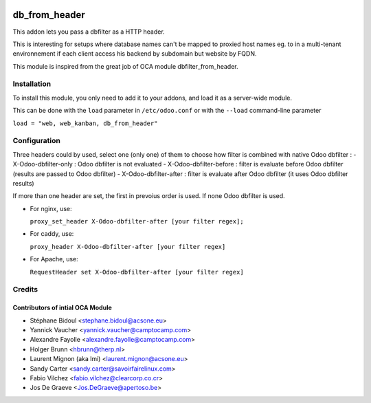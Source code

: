 .. image:: https://img.shields.io/badge/licence-AGPL--3-blue.svg
   :target: http://www.gnu.org/licenses/agpl-3.0-standalone.html
   :alt: License: AGPL-3

====================
db_from_header
====================

This addon lets you pass a dbfilter as a HTTP header.

This is interesting for setups where database names can't be mapped to proxied host names eg.
to in a multi-tenant environnement if each client access his backend by subdomain but website
by FQDN.

This module is inspired from the great job of OCA module dbfilter_from_header.

Installation
============

To install this module, you only need to add it to your addons, and load it as
a server-wide module.

This can be done with the ``load`` parameter in ``/etc/odoo.conf`` or with the
``--load`` command-line parameter

``load = "web, web_kanban, db_from_header"``

Configuration
=============

Three headers could by used, select one (only one) of them to choose how filter
is combined with native Odoo dbfilter :
- X-Odoo-dbfilter-only : Odoo dbfilter is not evaluated
- X-Odoo-dbfilter-before : filter is evaluate before Odoo dbfilter (results are passed to Odoo dbfilter)
- X-Odoo-dbfilter-after : filter is evaluate after Odoo dbfilter (it uses Odoo dbfilter results)

If more than one header are set, the first in prevoius order is used.
If none Odoo dbfilter is used.

* For nginx, use:

  ``proxy_set_header X-Odoo-dbfilter-after [your filter regex];``

* For caddy, use:

  ``proxy_header X-Odoo-dbfilter-after [your filter regex]``

* For Apache, use:

  ``RequestHeader set X-Odoo-dbfilter-after [your filter regex]``



Credits
=======

Contributors of intial OCA Module
--------------------------------

* Stéphane Bidoul <stephane.bidoul@acsone.eu>
* Yannick Vaucher <yannick.vaucher@camptocamp.com>
* Alexandre Fayolle <alexandre.fayolle@camptocamp.com>
* Holger Brunn <hbrunn@therp.nl>
* Laurent Mignon (aka lmi) <laurent.mignon@acsone.eu>
* Sandy Carter <sandy.carter@savoirfairelinux.com>
* Fabio Vilchez <fabio.vilchez@clearcorp.co.cr>
* Jos De Graeve <Jos.DeGraeve@apertoso.be>

